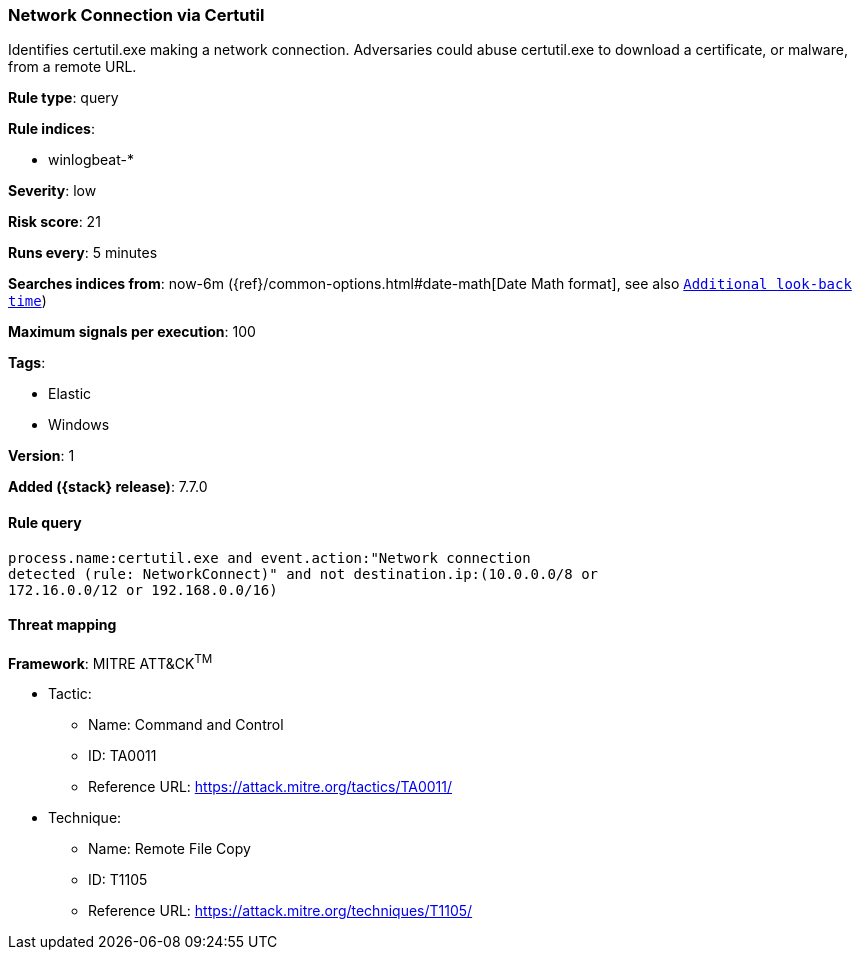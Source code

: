 [[network-connection-via-certutil]]
=== Network Connection via Certutil

Identifies certutil.exe making a network connection. Adversaries could abuse
certutil.exe to download a certificate, or malware, from a remote URL.

*Rule type*: query

*Rule indices*:

* winlogbeat-*

*Severity*: low

*Risk score*: 21

*Runs every*: 5 minutes

*Searches indices from*: now-6m ({ref}/common-options.html#date-math[Date Math format], see also <<rule-schedule, `Additional look-back time`>>)

*Maximum signals per execution*: 100

*Tags*:

* Elastic
* Windows

*Version*: 1

*Added ({stack} release)*: 7.7.0


==== Rule query


[source,js]
----------------------------------
process.name:certutil.exe and event.action:"Network connection
detected (rule: NetworkConnect)" and not destination.ip:(10.0.0.0/8 or
172.16.0.0/12 or 192.168.0.0/16)
----------------------------------

==== Threat mapping

*Framework*: MITRE ATT&CK^TM^

* Tactic:
** Name: Command and Control
** ID: TA0011
** Reference URL: https://attack.mitre.org/tactics/TA0011/
* Technique:
** Name: Remote File Copy
** ID: T1105
** Reference URL: https://attack.mitre.org/techniques/T1105/
